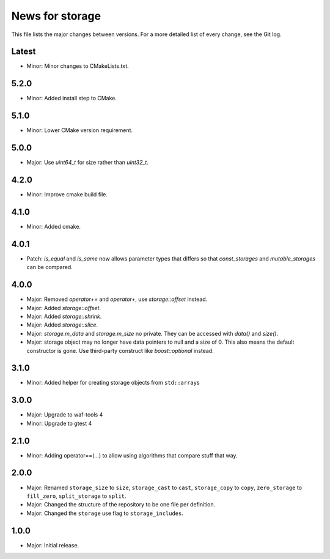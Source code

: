 News for storage
================

This file lists the major changes between versions. For a more detailed list of
every change, see the Git log.

Latest
------
* Minor: Minor changes to CMakeLists.txt.

5.2.0
-----
* Minor: Added install step to CMake.

5.1.0
-----
* Minor: Lower CMake version requirement.

5.0.0
-----
* Major: Use `uint64_t` for size rather than `uint32_t`.

4.2.0
-----
* Minor: Improve cmake build file.

4.1.0
-----
* Minor: Added cmake.

4.0.1
-----
* Patch: `is_equal` and `is_same` now allows parameter types that differs so that
  `const_storages` and `mutable_storages` can be compared.

4.0.0
-----
* Major: Removed `operator+=` and `operator+`, use `storage::offset` instead.
* Major: Added `storage::offset`.
* Major: Added `storage::shrink`.
* Major: Added `storage::slice`.
* Major: `storage.m_data` and `storage.m_size` no private. They can be accessed
  with `data()` and `size()`.
* Major: storage object may no longer have data pointers to null and a size of
  0. This also means the default constructor is gone. Use third-party
  construct like `boost::optional` instead.

3.1.0
-----
* Minor: Added helper for creating storage objects from ``std::array``\ s

3.0.0
-----
* Major: Upgrade to waf-tools 4
* Minor: Upgrade to gtest 4

2.1.0
-----
* Minor: Adding operator==(...) to allow using algorithms that compare stuff
  that way.

2.0.0
-----
* Major: Renamed
  ``storage_size`` to ``size``,
  ``storage_cast`` to ``cast``,
  ``storage_copy`` to ``copy``,
  ``zero_storage`` to ``fill_zero``,
  ``split_storage`` to ``split``.
* Major: Changed the structure of the repository to be one file per definition.
* Major: Changed the ``storage`` use flag to ``storage_includes``.

1.0.0
-----
* Major: Initial release.
